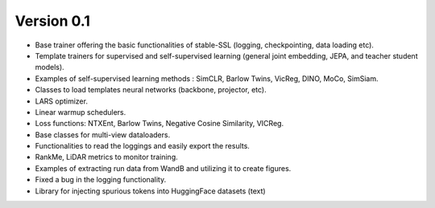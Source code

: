
Version 0.1
-----------

- Base trainer offering the basic functionalities of stable-SSL (logging, checkpointing, data loading etc).
- Template trainers for supervised and self-supervised learning (general joint embedding, JEPA, and teacher student models).
- Examples of self-supervised learning methods : SimCLR, Barlow Twins, VicReg, DINO, MoCo, SimSiam.
- Classes to load templates neural networks (backbone, projector, etc).
- LARS optimizer.
- Linear warmup schedulers.
- Loss functions: NTXEnt, Barlow Twins, Negative Cosine Similarity, VICReg.
- Base classes for multi-view dataloaders.
- Functionalities to read the loggings and easily export the results.
- RankMe, LiDAR metrics to monitor training.
- Examples of extracting run data from WandB and utilizing it to create figures.
- Fixed a bug in the logging functionality.
- Library for injecting spurious tokens into HuggingFace datasets (text)
